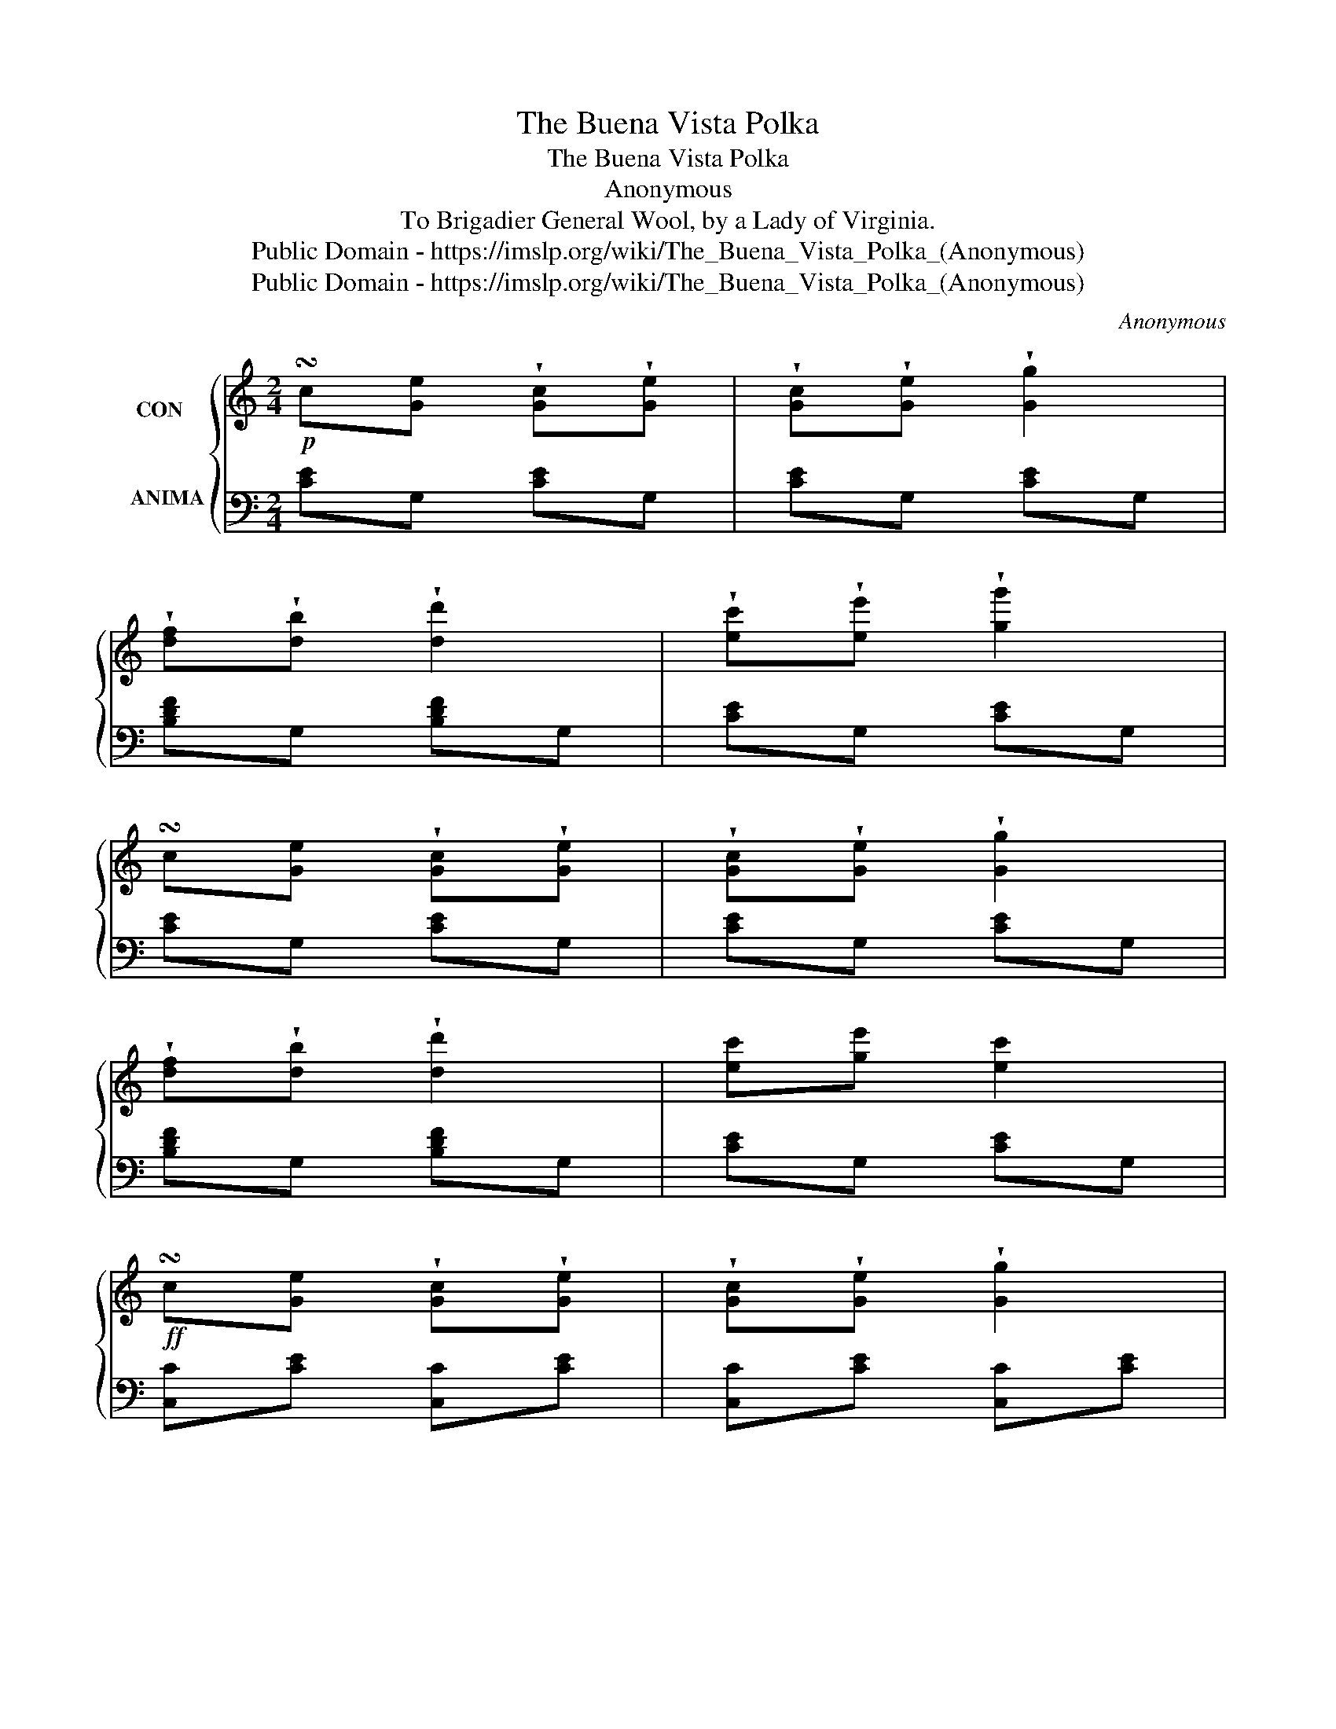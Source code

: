 X:1
T:The Buena Vista Polka
T:The Buena Vista Polka
T:Anonymous
T:To Brigadier General Wool, by a Lady of Virginia. 
T:Public Domain - https://imslp.org/wiki/The_Buena_Vista_Polka_(Anonymous)
T:Public Domain - https://imslp.org/wiki/The_Buena_Vista_Polka_(Anonymous)
C:Anonymous
Z:Public Domain - https://imslp.org/wiki/The_Buena_Vista_Polka_(Anonymous)
%%score { ( 1 3 ) | 2 }
L:1/8
M:2/4
K:C
V:1 treble nm="CON   \n\n\nANIMA" snm="\n"
V:3 treble 
V:2 bass 
V:1
!p! !turn!c[Ge] !wedge![Gc]!wedge![Ge] | !wedge![Gc]!wedge![Ge] !wedge![Gg]2 | %2
 !wedge![df]!wedge![db] !wedge![dd']2 | !wedge![ec']!wedge![ee'] !wedge![gg']2 | %4
 !turn!c[Ge] !wedge![Gc]!wedge![Ge] | !wedge![Gc]!wedge![Ge] !wedge![Gg]2 | %6
 !wedge![df]!wedge![db] !wedge![dd']2 | [ec'][ge'] [ec']2 | %8
!ff! !turn!c[Ge] !wedge![Gc]!wedge![Ge] | !wedge![Gc]!wedge![Ge] !wedge![Gg]2 | %10
 !wedge![df]!wedge![db] !wedge![dd']2 | !wedge![ec']!wedge![ge'] !wedge![ec']2 | %12
 !turn!c[Ge] !wedge![Gc]!wedge![Ge] | !wedge![Gc]!wedge![Ge] !wedge![Gg]2 | %14
 !wedge![df]!wedge![db] !wedge![dd']2 | [ec'][ge'] [ec']2 |][K:G] (fac'f) | (gb [dd']2) | %18
!8va(! (f'a') d'f' | (g'b') d'2 | (f'a' c''f') | (g'b' [d'd'']2)!8va)! | %22
!ff!"^loco"({c'd'g')} (f'/e'/d'/c'/ b/a/g/f/) | gg g2 | (f!p!ac'f) | gb [dd']2 | (fa) (df) | %27
 (gb) d2 |!f! (fac'f) | (gb [dd']2) |!ff!({c'd'e')} f'/e'/d'/c'/b/a/g/f/ | [Bdg][Bdg] [Bdg]2 |] %32
[K:C]{[eg]} [df]>[ce] [Bd]>[df] | [Ge]>[Fd] [Ec]>[Ge] | [Fd]>[Ec] [DB]>[Fd] | %35
 [Cc]>[Ee] !wedge![Gg]2 |!ff!{[eg]} [df]>[ce] [Bd]>[df] | [Ge]>[Fd] [Ec]>[Ge] | %38
 [Ec]>[Ge] [Ge]/[Fd]/[Ec]/[DB]/ | [Ec][Ec] [Ec]2 |]!ff!{[eg]} [df]>[ce] [Bd]>[df] | %41
 [Ge]>[Fd] [Ec]>[Ge] | [Fd]>[Ec] [DB]>[Fd] | [Cc]>[Ee] [Gg]2 |!ff!{[eg]} [df]>[ce] [Bd]>[df] | %45
 [Ge]>[Fd] [Ec]>[Ge] | [FA]>[Af] ([Ge]/[Fd]/[Ec]/[DB]/) | ([Ec][Ec]) [Ec]2!fine!!D.C.! |] %48
V:2
 [CE]G, [CE]G, | [CE]G, [CE]G, | [B,DF]G, [B,DF]G, | [CE]G, [CE]G, | [CE]G, [CE]G, | %5
 [CE]G, [CE]G, | [B,DF]G, [B,DF]G, | [CE]G, [CE]G, | [C,C][CE] [C,C][CE] | [C,C][CE] [C,C][CE] | %10
 [G,,G,][G,B,] [G,,G,][G,B,] | [CE]G, [CE]G, | [C,C][CE] [C,C][CE] | [C,C][CE] [C,C][CE] | %14
 [G,,G,][G,B,] [G,,G,][G,B,] | [C,C][CE] [C,C]2 |][K:G] z4 | z4 | z4 | z4 | z4 | z4 | z4 | %23
[I:staff -1] [GB]D [GB]D |!f![I:staff +1] [D,,D,]!wedge![F,A,C] !wedge![F,A,C]2 | %25
!f! [G,,G,]!wedge![D,G,B,] !wedge![D,G,B,]2 |!f! [D,,D,]!wedge![F,A,C] !wedge![F,A,C]2 | %27
!f! [G,,G,]!wedge![D,G,B,] !wedge![D,G,B,]2 | [D,,D,]!wedge![F,A,C] !wedge![F,A,C]2 | %29
 [G,,G,]!wedge![D,G,B,] !wedge![D,G,B,]2 | [D,,D,][D,F,A,C] [D,F,A,C]2 | [G,,G,][G,,G,] [G,,G,]2 |] %32
[K:C] [G,,G,][G,B,] [G,,G,][G,B,] | [C,,C,][C,E,] [C,,C,][C,E,] | [G,,G,][G,,G,][G,,G,][G,,G,] | %35
 [C,,C,][C,E,] [C,,C,][C,E,] | [G,,G,][G,B,] [G,,G,][G,B,] | [C,,C,][C,E,] [C,,C,][C,E,] | %38
 [F,,F,][F,A,] G,G,, | [C,,C,] [C,E,] [C,,C,]2 |] [G,,G,][G,B,] [G,,G,][G,B,] | %41
 [C,,C,][C,E,] [C,,C,][C,E,] | [G,,G,][G,,G,][G,,G,][G,,G,] | [C,,C,][C,E,] [C,,C,][C,E,] | %44
 [G,,G,][G,B,] [G,,G,][G,B,] | [C,,C,][C,E,] [C,,C,][C,E,] | [F,,F,][F,A,][G,,G,][G,,G,] | %47
 [C,,C,][C,E,] [C,,C,]2 |] %48
V:3
 x4 | x4 | x4 | x4 | x4 | x4 | x4 | x4 | x4 | x4 | x4 | x4 | x4 | x4 | x4 | x4 |] %16
[K:G] [FAc]D[FAc]D | [GB]D [GB]D |!8va(! [fac']d [fac']d | [gb]d [gb]d | [fac']d [fac']d | %21
 [gb]d [gb]d!8va)! | [FA]D [FA]D | x4 | x4 | x4 | x4 | x4 | x4 | x4 | x4 | x4 |][K:C] x4 | x4 | %34
 x4 | x4 | x4 | x4 | x4 | x4 |] x4 | x4 | x4 | x4 | x4 | x4 | x4 | x4 |] %48

